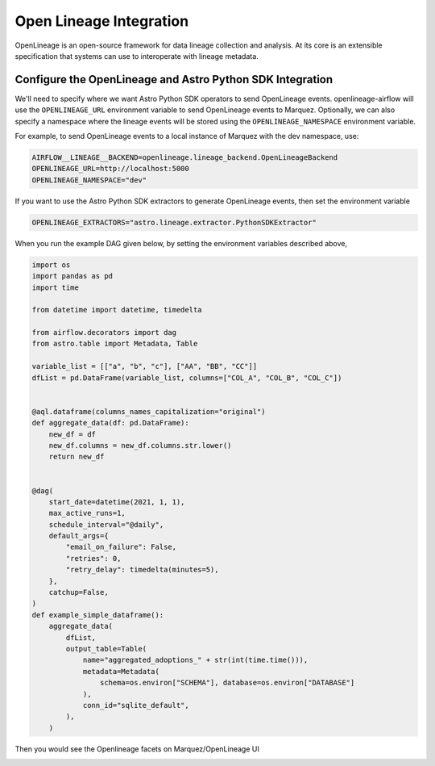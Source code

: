 .. _openlineage:

=========================
Open Lineage Integration
=========================

OpenLineage is an open-source framework for data lineage collection and analysis. At its core is an extensible
specification that systems can use to interoperate with lineage metadata.

.. seealso::

    `Enabling OpenLineage in Apache Airflow <https://openlineage.io/integration/apache-airflow/>`__


Configure the OpenLineage and Astro Python SDK Integration
===========================================================

We'll need to specify where we want Astro Python SDK operators to send OpenLineage events. openlineage-airflow will use the
``OPENLINEAGE_URL`` environment variable to send OpenLineage events to Marquez. Optionally, we can also
specify a namespace where the lineage events will be stored using the ``OPENLINEAGE_NAMESPACE`` environment variable.

For example, to send OpenLineage events to a local instance of Marquez with the dev namespace, use:

.. code-block:: ini

    AIRFLOW__LINEAGE__BACKEND=openlineage.lineage_backend.OpenLineageBackend
    OPENLINEAGE_URL=http://localhost:5000
    OPENLINEAGE_NAMESPACE="dev"

If you want to use the Astro Python SDK extractors to generate OpenLineage events, then set the environment variable

.. code-block:: ini

    OPENLINEAGE_EXTRACTORS="astro.lineage.extractor.PythonSDKExtractor"


When you run the example DAG given below, by setting the environment variables described above,

.. code-block:: python

    import os
    import pandas as pd
    import time

    from datetime import datetime, timedelta

    from airflow.decorators import dag
    from astro.table import Metadata, Table

    variable_list = [["a", "b", "c"], ["AA", "BB", "CC"]]
    dfList = pd.DataFrame(variable_list, columns=["COL_A", "COL_B", "COL_C"])


    @aql.dataframe(columns_names_capitalization="original")
    def aggregate_data(df: pd.DataFrame):
        new_df = df
        new_df.columns = new_df.columns.str.lower()
        return new_df


    @dag(
        start_date=datetime(2021, 1, 1),
        max_active_runs=1,
        schedule_interval="@daily",
        default_args={
            "email_on_failure": False,
            "retries": 0,
            "retry_delay": timedelta(minutes=5),
        },
        catchup=False,
    )
    def example_simple_dataframe():
        aggregate_data(
            dfList,
            output_table=Table(
                name="aggregated_adoptions_" + str(int(time.time())),
                metadata=Metadata(
                    schema=os.environ["SCHEMA"], database=os.environ["DATABASE"]
                ),
                conn_id="sqlite_default",
            ),
        )

Then you would see the Openlineage facets on Marquez/OpenLineage UI

.. image:: img/openlineage/openlineage_facets.png

